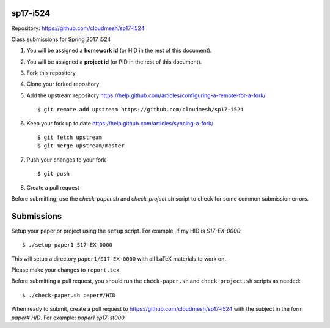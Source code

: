 sp17-i524
----------

Repository: https://github.com/cloudmesh/sp17-i524

Class submissions for Spring 2017 i524

1. You will be assigned a **homework id** (or HID in the rest of this document).
2. You will be assigned a **project id** (or PID in the rest of this document).
3. Fork this repository
4. Clone your forked repository
5. Add the upstream repository https://help.github.com/articles/configuring-a-remote-for-a-fork/  ::

   $ git remote add upstream https://github.com/cloudmesh/sp17-i524

6. Keep your fork up to date https://help.github.com/articles/syncing-a-fork/  ::

   $ git fetch upstream
   $ git merge upstream/master
   
7. Push your changes to your fork

   ::
   
     $ git push
     
8. Create a pull request

Before submitting, use the `check-paper.sh` and `check-project.sh`
script to check for some common submission errors.



Submissions
-----------

Setup your paper or project using the ``setup`` script.
For example, if my HID is `S17-EX-0000`::

  $ ./setup paper1 S17-EX-0000

This will setup a directory ``paper1/S17-EX-0000`` with all LaTeX
materials to work on.

Please make your changes to ``report.tex``.

Before submitting a pull request, you should run the
``check-paper.sh`` and ``check-project.sh`` scripts as needed::

  $ ./check-paper.sh paper#/HID


When ready to submit, create a pull request to
https://github.com/cloudmesh/sp17-i524 with the subject in the form
`paper# HID`. For example: `paper1 sp17-st000`

